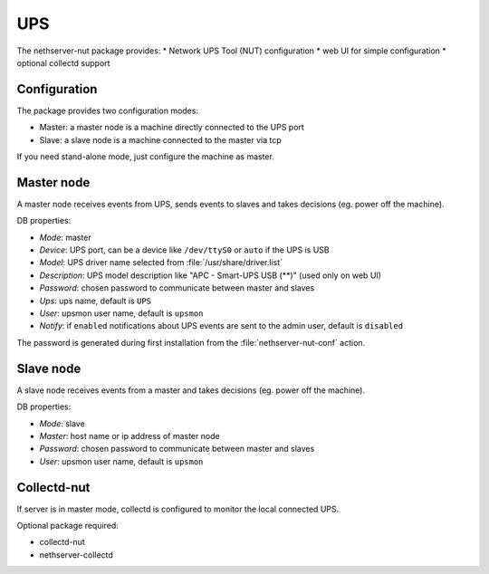 ===
UPS
===

The nethserver-nut package provides:
* Network UPS Tool (NUT) configuration
* web UI for simple configuration
* optional collectd support

Configuration
=============

The package provides two configuration modes:

* Master: a master node is a machine directly connected to the UPS port
* Slave: a slave node is a machine connected to the master via tcp

If you need stand-alone mode, just configure the machine as master.

Master node
===========

A master node receives events from UPS, sends events to slaves and takes decisions (eg. power off the machine).

DB properties:

* *Mode*: master
* *Device*: UPS port, can be a device like ``/dev/ttyS0`` or ``auto`` if the UPS is USB
* *Model*: UPS driver name selected from :file:`/usr/share/driver.list`
* *Description*: UPS model description like "APC - Smart-UPS USB (**)" (used only on web UI)
* *Password*: chosen password to communicate between master and slaves
* *Ups*: ups name, default is ``UPS``
* *User*: upsmon user name, default is ``upsmon``
* *Notify*: if ``enabled`` notifications about UPS events are sent to the admin user, default is ``disabled``

The password is generated during first installation from the :file:`nethserver-nut-conf` action.

Slave node
==========

A slave node receives events from a master and takes decisions  (eg. power off the machine).

DB properties:

* *Mode*: slave
* *Master*: host name or ip address of master node
* *Password*: chosen password to communicate between master and slaves
* *User*: upsmon user name, default is ``upsmon``

Collectd-nut
============

If server is in master mode, collectd is configured to monitor the local connected UPS.

Optional package required: 

* collectd-nut
* nethserver-collectd

